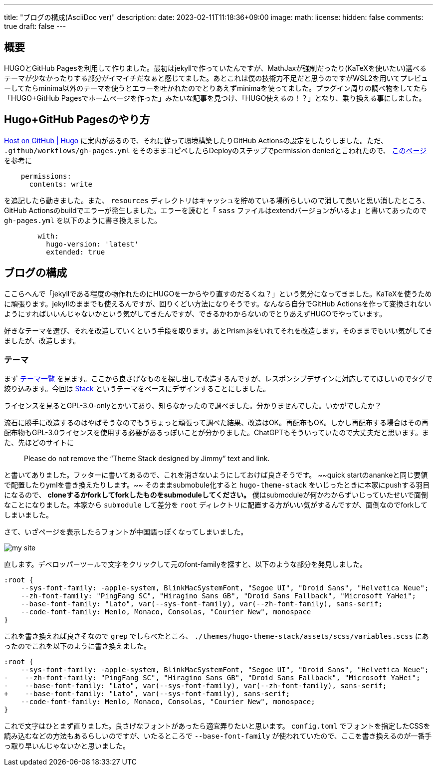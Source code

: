 ---
title: "ブログの構成(AsciiDoc ver)"
description: 
date: 2023-02-11T11:18:36+09:00
image: 
math: 
license: 
hidden: false
comments: true
draft: false
---


== 概要

HUGOとGitHub Pagesを利用して作りました。最初はjekyllで作っていたんですが、MathJaxが強制だったり(KaTeXを使いたい)選べるテーマが少なかったりする部分がイマイチだなぁと感じてました。あとこれは僕の技術力不足だと思うのですがWSL2を用いてプレビューしてたらminima以外のテーマを使うとエラーを吐かれたのでとりあえずminimaを使ってました。プラグイン周りの調べ物をしてたら「HUGO+GitHub Pagesでホームページを作った」みたいな記事を見つけ、「HUGO使えるの！？」となり、乗り換える事にしました。

== Hugo+GitHub Pagesのやり方
https://gohugo.io/hosting-and-deployment/hosting-on-github/[Host on GitHub | Hugo] に案内があるので、それに従って環境構築したりGitHub Actionsの設定をしたりしました。ただ、 `.github/workflows/gh-pages.yml` をそのままコピペしたらDeployのステップでpermission deniedと言われたので、 https://github.com/peaceiris/actions-gh-pages#%EF%B8%8F-first-deployment-with-github_token[このページ] を参考に
```yml
    permissions:
      contents: write
```
を追記したら動きました。また、 `resources` ディレクトリはキャッシュを貯めている場所らしいので消して良いと思い消したところ、GitHub Actionsのbuildでエラーが発生しました。エラーを読むと「 `sass` ファイルはextendバージョンがいるよ」と書いてあったので `gh-pages.yml` を以下のように書き換えました。
```yml
        with:
          hugo-version: 'latest'
          extended: true
```

== ブログの構成

ここらへんで「jekyllである程度の物作れたのにHUGOを一からやり直すのだるくね？」という気分になってきました。KaTeXを使うために頑張ります。jekyllのままでも使えるんですが、回りくどい方法になりそうです。なんなら自分でGitHub Actionsを作って変換されないようにすればいいんじゃないかという気がしてきたんですが、できるかわからないのでとりあえずHUGOでやっています。

好きなテーマを選び、それを改造していくという手段を取ります。あとPrism.jsをいれてそれを改造します。そのままでもいい気がしてきましたが、改造します。

=== テーマ
まず https://themes.gohugo.io/[テーマ一覧] を見ます。ここから良さげなものを探し出して改造するんですが、レスポンシブデザインに対応しててほしいのでタグで絞り込みます。今回は https://themes.gohugo.io/themes/hugo-theme-stack/[Stack] というテーマをベースにデザインすることにしました。

ライセンスを見るとGPL-3.0-onlyとかいてあり、知らなかったので調べました。分かりませんでした。いかがでしたか？

流石に勝手に改造するのはやばそうなのでもうちょっと頑張って調べた結果、改造はOK。再配布もOK。しかし再配布する場合はその再配布物もGPL-3.0ライセンスを使用する必要があるっぽいことが分かりました。ChatGPTもそういっていたので大丈夫だと思います。また、先ほどのサイトに

> Please do not remove the “Theme Stack designed by Jimmy” text and link.

と書いてありました。フッターに書いてあるので、これを消さないようにしておけば良さそうです。 ~~quick startのanankeと同じ要領で配置したりymlを書き換えたりします。~~ そのままsubmobule化すると `hugo-theme-stack` をいじったときに本家にpushする羽目になるので、 **cloneするかforkしてforkしたものをsubmoduleしてください。** 僕はsubmoduleが何かわからずいじっていたせいで面倒なことになりました。本家から `submodule` して差分を `root` ディレクトリに配置する方がいい気がするんですが、面倒なのでforkしてしまいました。

さて、いざページを表示したらフォントが中国語っぽくなってしまいました。

image::my-site.png[caption="こんな感じ"]

直します。デベロッパーツールで文字をクリックして元のfont-familyを探すと、以下のような部分を発見しました。

```css
:root {
    --sys-font-family: -apple-system, BlinkMacSystemFont, "Segoe UI", "Droid Sans", "Helvetica Neue";
    --zh-font-family: "PingFang SC", "Hiragino Sans GB", "Droid Sans Fallback", "Microsoft YaHei";
    --base-font-family: "Lato", var(--sys-font-family), var(--zh-font-family), sans-serif;
    --code-font-family: Menlo, Monaco, Consolas, "Courier New", monospace
}
```

これを書き換えれば良さそなので `grep` でしらべたところ、 `./themes/hugo-theme-stack/assets/scss/variables.scss` にあったのでこれを以下のように書き換えました。

[source, diff-css]
....
:root {
    --sys-font-family: -apple-system, BlinkMacSystemFont, "Segoe UI", "Droid Sans", "Helvetica Neue";
-    --zh-font-family: "PingFang SC", "Hiragino Sans GB", "Droid Sans Fallback", "Microsoft YaHei";
-    --base-font-family: "Lato", var(--sys-font-family), var(--zh-font-family), sans-serif;
+    --base-font-family: "Lato", var(--sys-font-family), sans-serif;
    --code-font-family: Menlo, Monaco, Consolas, "Courier New", monospace;
}
....
これで文字はひとまず直りました。良さげなフォントがあったら適宜弄りたいと思います。 `config.toml` でフォントを指定したCSSを読み込むなどの方法もあるらしいのですが、いたるところで `--base-font-family` が使われていたので、ここを書き換えるのが一番手っ取り早いんじゃないかと思いました。